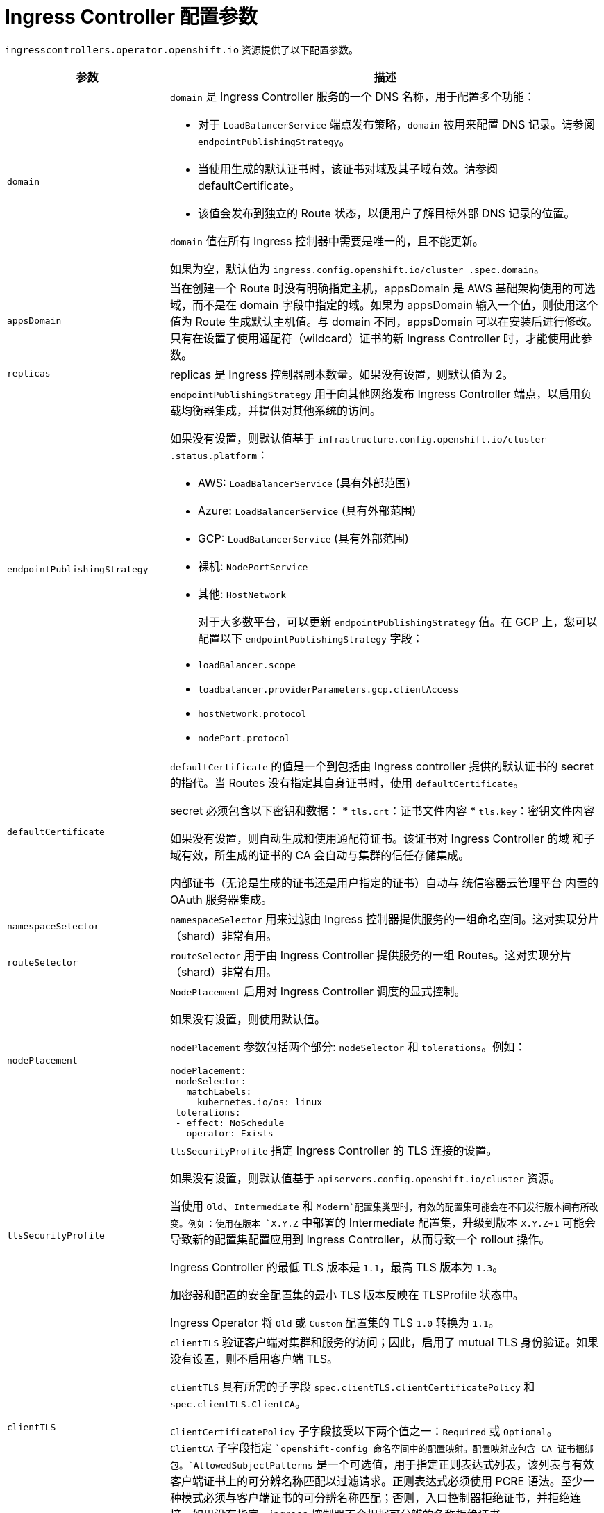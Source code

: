 // Module included in the following assemblies:
//
// * ingress/configure-ingress-operator.adoc
:_content-type: REFERENCE
[id="nw-ingress-controller-configuration-parameters_{context}"]
= Ingress Controller 配置参数

`ingresscontrollers.operator.openshift.io` 资源提供了以下配置参数。

[cols="3a,8a",options="header"]
|===
|参数 |描述

|`domain`
|`domain` 是 Ingress Controller 服务的一个 DNS 名称，用于配置多个功能：

* 对于 `LoadBalancerService` 端点发布策略，`domain` 被用来配置 DNS 记录。请参阅 `endpointPublishingStrategy`。

* 当使用生成的默认证书时，该证书对域及其子域有效。请参阅 defaultCertificate。

* 该值会发布到独立的 Route 状态，以便用户了解目标外部 DNS 记录的位置。

`domain` 值在所有 Ingress 控制器中需要是唯一的，且不能更新。

如果为空，默认值为 `ingress.config.openshift.io/cluster .spec.domain`。

|`appsDomain`
|当在创建一个 Route 时没有明确指定主机，appsDomain 是 AWS 基础架构使用的可选域，而不是在 domain 字段中指定的域。如果为 appsDomain 输入一个值，则使用这个值为 Route 生成默认主机值。与 domain 不同，appsDomain 可以在安装后进行修改。只有在设置了使用通配符（wildcard）证书的新 Ingress Controller 时，才能使用此参数。

|`replicas`
|replicas 是 Ingress 控制器副本数量。如果没有设置，则默认值为 2。

|`endpointPublishingStrategy`
|`endpointPublishingStrategy` 用于向其他网络发布 Ingress Controller 端点，以启用负载均衡器集成，并提供对其他系统的访问。

如果没有设置，则默认值基于 `infrastructure.config.openshift.io/cluster .status.platform`：

* AWS: `LoadBalancerService` (具有外部范围)
* Azure: `LoadBalancerService` (具有外部范围)
* GCP: `LoadBalancerService` (具有外部范围)
* 裸机: `NodePortService`
* 其他: `HostNetwork`
+
对于大多数平台，可以更新 `endpointPublishingStrategy` 值。在 GCP 上，您可以配置以下 `endpointPublishingStrategy` 字段：

* `loadBalancer.scope`
* `loadbalancer.providerParameters.gcp.clientAccess`
* `hostNetwork.protocol`
* `nodePort.protocol`

|`defaultCertificate`
|`defaultCertificate` 的值是一个到包括由 Ingress controller 提供的默认证书的 secret 的指代。当 Routes 没有指定其自身证书时，使用 `defaultCertificate`。

secret 必须包含以下密钥和数据： 
* `tls.crt`：证书文件内容
* `tls.key`：密钥文件内容

如果没有设置，则自动生成和使用通配符证书。该证书对 Ingress Controller 的域 和子域有效，所生成的证书的 CA 会自动与集群的信任存储集成。

内部证书（无论是生成的证书还是用户指定的证书）自动与 统信容器云管理平台 内置的 OAuth 服务器集成。

|`namespaceSelector`
|`namespaceSelector` 用来过滤由 Ingress 控制器提供服务的一组命名空间。这对实现分片（shard）非常有用。

|`routeSelector`
|`routeSelector` 用于由 Ingress Controller 提供服务的一组 Routes。这对实现分片（shard）非常有用。

|`nodePlacement`
|`NodePlacement` 启用对 Ingress Controller 调度的显式控制。

如果没有设置，则使用默认值。

[注意]
====
`nodePlacement` 参数包括两个部分: `nodeSelector` 和 `tolerations`。例如：

[source,yaml]
----
nodePlacement:
 nodeSelector:
   matchLabels:
     kubernetes.io/os: linux
 tolerations:
 - effect: NoSchedule
   operator: Exists
----
====

|`tlsSecurityProfile`
|`tlsSecurityProfile` 指定 Ingress Controller 的 TLS 连接的设置。

如果没有设置，则默认值基于 `apiservers.config.openshift.io/cluster` 资源。

当使用 `Old`、`Intermediate` 和 `Modern`配置集类型时，有效的配置集可能会在不同发行版本间有所改变。例如：使用在版本 `X.Y.Z` 中部署的 Intermediate 配置集，升级到版本 `X.Y.Z+1` 可能会导致新的配置集配置应用到 Ingress Controller，从而导致一个 rollout 操作。

Ingress Controller 的最低 TLS 版本是 `1.1`，最高 TLS 版本为 `1.3`。

[注意]
====
加密器和配置的安全配置集的最小 TLS 版本反映在 TLSProfile 状态中。
====

[重要]
====
Ingress Operator 将 `Old` 或 `Custom` 配置集的 TLS `1.0` 转换为 `1.1`。
====

|`clientTLS`
|`clientTLS` 验证客户端对集群和服务的访问；因此，启用了 mutual TLS 身份验证。如果没有设置，则不启用客户端 TLS。

`clientTLS` 具有所需的子字段 `spec.clientTLS.clientCertificatePolicy` 和 `spec.clientTLS.ClientCA`。

`ClientCertificatePolicy` 子字段接受以下两个值之一：`Required` 或 `Optional`。`ClientCA` 子字段指定 ``openshift-config 命名空间中的配置映射。配置映射应包含 CA 证书捆绑包。`AllowedSubjectPatterns` 是一个可选值，用于指定正则表达式列表，该列表与有效客户端证书上的可分辨名称匹配以过滤请求。正则表达式必须使用 PCRE 语法。至少一种模式必须与客户端证书的可分辨名称匹配；否则，入口控制器拒绝证书，并拒绝连接。如果没有指定，ingress 控制器不会根据可分辨的名称拒绝证书。

|`routeAdmission`
|`routeAdmission` 定义了处理新路由声明的策略，如允许或拒绝命名空间间的声明。

`namespaceOwnership` 描述了如何处理跨命名空间的主机名声明。默认为 `Strict`。

* `Strict`: 不允许路由在命名空间间声明相同的主机名。
* `InterNamespaceAllowed`: 允许路由在命名空间间声明相同主机名的不同路径。

`wildcardPolicy` 描述了 Ingress Controller 如何处理采用通配符策略的路由。

* `WildcardsAllowed`: 表示 Ingress Controller 允许采用任何通配符策略的路由。

* `WildcardsDisallowed`: 表示 Ingress Controller 只接受采用 None 通配符策略的路由。将 `wildcardPolicy` 从 `WildcardsAllowed` 更新为 `WildcardsDisallowed`，会导致采用 Subdomain 通配符策略的已接受路由停止工作。这些路由必须重新创建为采用 None 通配符策略，让 `Ingress Controller` 重新接受。`WildcardsDisallowed` 是默认设置。

|`IngressControllerLogging`
|`logging` 定义了有关在哪里记录什么内容的参数。如果此字段为空，则会启用运行日志，但禁用访问日志。

* `access` 描述了客户端请求的日志记录方式。如果此字段为空，则禁用访问日志。
** `destination` 描述日志消息的目的地。
*** `type` 是日志的目的地类型：
**** `Container` 指定日志应该进入 sidecar 容器。`Ingress Operator` 在 `Ingress Controller` pod 上配置名为 *logs* 的容器，并配置 `Ingress Controller` 以将日志写入容器。管理员应该配置一个自定义日志记录解决方案，从该容器读取日志。使用容器日志意味着，如果日志速率超过容器运行时或自定义日志解决方案的容量，则可能会出现日志丢失的问题。
**** `Syslog` 指定日志发送到 Syslog 端点。管理员必须指定可以接收 Syslog 消息的端点。管理员应该已经配置了一个自定义 Syslog 实例。
*** `container` 描述了 Container 日志记录目的地类型的参数。目前没有容器日志记录参数，因此此字段必须为空。
*** `syslog` 描述了 Syslog 日志记录目的地类型的参数：
**** `address` 是接收日志消息的 syslog 端点的 IP 地址。
**** `port` 是接收日志消息的 syslog 端点的 UDP 端口号。
**** `maxLength` 是 syslog 消息的最大长度。它必须介于 480 到 4096 字节之间。如果此字段为空，则最大长度设置为默认值 1024 字节。
**** `facility` 指定日志消息的 `syslog` 工具。如果该字段为空，则工具为 local1。否则,它必须指定一个有效的 syslog 工具： `kern`、`user`、`mail`、`daemon`、`auth`、 `syslog`, `lpr`, `news`, `uucp`, `cron`, `auth2`, `ftp`, `ntp`, `audit`, `alert`, `cron2`, `local0`, `local1`、`local2`、`local3`。 `local4`、`local5`、`local6`或 `local7`。
** `httpLogFormat` 指定 HTTP 请求的日志消息格式。如果此字段为空，日志消息将使用实现中的默认 HTTP 日志格式。有关 HAProxy 的默认 HTTP 日志格式，请参阅 HAProxy 文档。

|`httpHeaders`
|`httpHeaders` 为 HTTP 标头定义策略。

通过为 `IngressControllerHTTPHeaders` 设置 `forwardHeaderPolicy`，您可以指定 Ingress 控制器何时和如何设置 `Forwarded`、`X-Forwarded-For`、`X-Forwarded-Host`、`X-Forwarded-Port`、`X-Forwarded-Proto` 和 `X-Forwarded-Proto-Version` HTTP 标头。

默认情况下，策略设置为 `Append`

* `Append` 指定 Ingress Controller 会附加标头，并保留任何现有的标头。
* `Replace` 指定 Ingress Controller 设置标头，删除任何现有的标头。
* `IfNone` 指定 Ingress Controller 在尚未设置标头时设置它们。
* `Never` 指定 Ingress Controller 不会设置标头，并保留任何现有的标头。

通过设置 `headerNameCaseAdjustments`，您可以指定 HTTP 标头名对大小写的调整。每个调整都指定一个 HTTP 标头名称需要进行相关的大小写调整。例如，指定 `X-Forwarded-For` 表示 `x-forwarded-for` HTTP 标头应调整相应的大写。

这些调整仅应用于明文、边缘终止和重新加密路由，且仅在使用 HTTP/1 时有效。

对于请求标头，这些调整仅适用于具有 `haproxy.router.openshift.io/h1-adjust-case=true` 注解的路由。对于响应标头，这些调整适用于所有 HTTP 响应。如果此字段为空，则不会调整任何请求标头。

|`httpCompression`
|`httpCompression` 定义 HTTP 流量压缩的策略。

* `mimeTypes` 定义应该将压缩应用到的 MIME 类型列表。例如，`text/css`; `charset=utf-8`, `text/html, text/*`, `image/svg+xml`, `application/octet-stream`, `X-custom/customsub`，格式为 `type/subtype; [;attribute=value]`。types 是：application, image, message, multipart, text, video, 或一个自定义类型（前面带有一个 X-；如需更详细的 MIME 类型和子类型的信息，请参阅 RFC1341

|`httpErrorCodePages`
|`httpErrorCodePages` 指定自定义 `HTTP` 错误代码响应页面。默认情况下，`IngressController` 使用 `IngressController` 镜像内构建的错误页面。

|`tuningOptions`
|`tuningOptions` tuningOptions 指定用于调整 Ingress Controller pod 性能的选项。

* `headerBufferBytes` 为 Ingress Controller 连接会话指定保留多少内存（以字节为单位）。如果为 Ingress Controller 启用了 HTTP/2，则必须至少为 16384。如果没有设置，则默认值为 32768 字节。不建议设置此字段，因为 headerBufferBytes 值太小可能会破坏 Ingress Controller，而 headerBufferBytes 值过大可能会导致 Ingress Controller 使用比必要多的内存。

* `headerBufferMaxRewriteBytes` 指定从 headerBufferBytes 为 Ingress Controller 连接会话保留多少内存（以字节为单位），用于 HTTP 标头重写和附加。headerBufferMaxRewriteBytes 的最小值是 4096。headerBufferBytes 必须大于 headerBufferMaxRewriteBytes，用于传入的 HTTP 请求。如果没有设置，则默认值为 `8192` 字节。不建议设置此字段，因为 `headerBufferMaxRewriteBytes` 值可能会破坏 Ingress Controller，headerBufferMaxRewriteBytes 值太大可能会导致 Ingress Controller 使用比必要大得多的内存。

* `threadCount` 指定每个 HAProxy 进程创建的线程数量。创建更多线程可让每个 Ingress Controller pod 处理更多连接，而代价会增加所使用的系统资源。`HAProxy` 支持多达 `64` 个线程。如果此字段为空，Ingress Controller 将使用默认值 4 个线程。默认值可能会在以后的版本中改变。不建议设置此字段，因为增加 HAProxy 线程数量可让 Ingress Controller pod 在负载下使用更多 CPU 时间，并阻止其他 pod 收到需要执行的 CPU 资源。减少线程数量可能会导致 `Ingress Controller` 执行不佳。

* `clientTimeout` 指定连接在等待客户端响应时保持打开的时长。如果未设置，则默认超时为 `30s`。

* `serverFinTimeout` 指定连接在等待服务器响应关闭连接时保持打开的时长。如果未设置，则默认超时为 `1s`。

* `serverTimeout` 指定连接在等待服务器响应时保持打开的时长。如果未设置，则默认超时为 `30s`。

* `clientFinTimeout` 指定连接在等待客户端响应关闭连接时保持打开的时长。如果未设置，则默认超时为 `1s`。

* `tlsInspectDelay` 指定路由器可以保存数据以查找匹配的路由的时长。如果把这个值设置得太短，对于 `edge-terminated` 或 `reencrypted` 的路由，则可能会导致路由器回退到使用默认证书，即使正在使用一个更加匹配的证书时也是如此。如果未设置，则默认检查延迟为 `5s`。

* `tunnelTimeout` 指定隧道连接在隧道闲置期间保持打开的时长，包括 `websockets`。如果未设置，则默认超时为 `1h`。

|`logEmptyRequests`
|`logEmptyRequests` 指定没有接收和记录请求的连接。这些空请求来自负载均衡器健康探测或 Web 浏览器规范连接(preconnect)，并记录这些请求。但是，这些请求可能是由网络错误导致的，在这种情况下，记录空请求可用于诊断错误。这些请求可能是由端口扫描导致的，记录空请求有助于检测入侵尝试。此字段允许的值有 `Log` 和 `Ignore`。默认值为 `Log`。

`LoggingPolicy` 类型接受以下两个值之一：

* `Log`: 将此值设置为 `Log`` 表示应记录某一事件。
* `Ignore`: 将此值设置为 `Log`` 表示应记录某一事件。

|`HTTPEmptyRequestsPolicy`
|`HTTPEmptyRequestsPolicy` 描述了在收到请求前发生超时时，如何处理 `HTTP` 连接。此字段允许的值是 `Respond` 和 `Ignore`。默认值为 `Respond`。

`HTTPEmptyRequestsPolicy` 类型接受以下两个值之一：

* `Respond`: 如果字段设置为 `Respond`，`Ingress` `Controller` 会发送 HTTP `400` 或 `408` 响应，在启用了访问日志时记录连接，并在适当的指标中计数连接。
* `Ignore`: 将这个选项设置为 `Ignore` 会在 `HAproxy`` 配置中添加 `http-ignore-probes` 参数。如果字段设置为 `Ignore`，Ingnore 会在不发送响应的情况下关闭连接，然后记录连接或递增指标。

这些连接来自负载均衡器健康探测或 Web 浏览器规范连接（预连接），可以安全地忽略。但是，这些请求可能是由网络错误造成的，因此将此字段设置为 Ignore 可能会妨碍对问题的检测和诊断。这些请求可能是由端口扫描导致的，在这种情况下，记录空请求有助于检测入侵尝试。
|===


[注意]
====
所有参数都是可选的。
====

